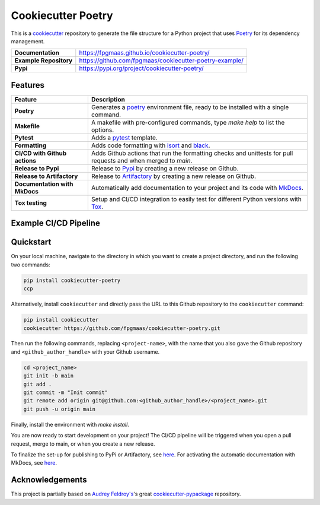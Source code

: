 ====================
Cookiecutter Poetry
====================

.. image:: https://img.shields.io/github/v/release/fpgmaas/cookiecutter-poetry
	:target: https://pypi.org/project/cookiecutter-poetry/
	:alt: Release

.. image:: https://img.shields.io/github/workflow/status/fpgmaas/cookiecutter-poetry/merge-to-main
	:target: https://img.shields.io/github/workflow/status/fpgmaas/cookiecutter-poetry/merge-to-main
	:alt: Build status

.. image:: https://img.shields.io/pypi/pyversions/cookiecutter-poetry
    :target: https://pypi.org/project/cookiecutter-poetry/
    :alt: Supported Python versions

.. image:: https://img.shields.io/badge/docs-gh--pages-blue
    :target: https://fpgmaas.github.io/cookiecutter-poetry/
    :alt: Docs

.. image:: https://img.shields.io/github/commit-activity/m/fpgmaas/cookiecutter-poetry
    :target: https://img.shields.io/github/commit-activity/m/fpgmaas/cookiecutter-poetry
    :alt: Commit activity

.. image:: https://img.shields.io/github/license/fpgmaas/cookiecutter-poetry
	:target: https://img.shields.io/github/license/fpgmaas/cookiecutter-poetry
	:alt: License

.. image:: https://img.shields.io/badge/code%20style-black-000000.svg
	:target: https://github.com/psf/black
	:alt: Code style with black

.. image:: https://img.shields.io/badge/%20imports-isort-%231674b1
	:target: https://pycqa.github.io/isort/
	:alt: Imports with isort

This is a `cookiecutter <https://github.com/cookiecutter/cookiecutter>`_ repository to generate the file structure for a Python project that uses `Poetry <https://python-poetry.org/>`_ for its dependency management.

+-------------------------------+--------------------------------------------------------------------------------------------------------------------------------------+
| **Documentation**             | `https://fpgmaas.github.io/cookiecutter-poetry/ <https://fpgmaas.github.io/cookiecutter-poetry/>`_                                   |
+-------------------------------+--------------------------------------------------------------------------------------------------------------------------------------+
| **Example Repository**        | `https://github.com/fpgmaas/cookiecutter-poetry-example/ <https://github.com/fpgmaas/cookiecutter-poetry-example/>`_                 |
+-------------------------------+--------------------------------------------------------------------------------------------------------------------------------------+
| **Pypi**                      | `https://pypi.org/project/cookiecutter-poetry/ <https://pypi.org/project/cookiecutter-poetry//>`_                                    |
+-------------------------------+--------------------------------------------------------------------------------------------------------------------------------------+


Features
--------

+----------------------------------------------+------------------------------------------------------------------------------------------------------------------------------------------------------------+
| Feature                                      | Description                                                                                                                                                |
+==============================================+============================================================================================================================================================+
| **Poetry**                                   | Generates a `poetry <https://python-poetry.org/>`_ environment file, ready to be installed with a single command.                                          |
+----------------------------------------------+------------------------------------------------------------------------------------------------------------------------------------------------------------+
| **Makefile**                                 | A makefile with pre-configured commands, type `make help` to list the options.                                                                             |
+----------------------------------------------+------------------------------------------------------------------------------------------------------------------------------------------------------------+
| **Pytest**                                   | Adds a `pytest <https://docs.pytest.org/en/7.1.x/>`_ template.                                                                                             |
+----------------------------------------------+------------------------------------------------------------------------------------------------------------------------------------------------------------+
| **Formatting**                               | Adds code formatting with `isort <https://github.com/PyCQA/isort>`_ and `black <https://pypi.org/project/black/>`_.                                        |
+----------------------------------------------+------------------------------------------------------------------------------------------------------------------------------------------------------------+
| **CI/CD with Github actions**                | Adds Github actions that run the formatting checks and unittests for pull requests and when merged to `main`.                                              |
+----------------------------------------------+------------------------------------------------------------------------------------------------------------------------------------------------------------+
| **Release to Pypi**                          | Release to `Pypi <https://pypi.org>`_ by creating a new release on Github.                                                                                 |
+----------------------------------------------+------------------------------------------------------------------------------------------------------------------------------------------------------------+
| **Release to Artifactory**                   | Release to `Artifactory <https://jfrog.com/artifactory>`_ by creating a new release on Github.                                                             |
+----------------------------------------------+------------------------------------------------------------------------------------------------------------------------------------------------------------+
| **Documentation with MkDocs**                | Automatically add documentation to your project and its code with `MkDocs <https://www.mkdocs.org/>`_.                                                     |
+----------------------------------------------+------------------------------------------------------------------------------------------------------------------------------------------------------------+
| **Tox testing**                              | Setup and CI/CD integration to easily test for different Python versions with `Tox <https://tox.wiki/>`_.                                                  |
+----------------------------------------------+------------------------------------------------------------------------------------------------------------------------------------------------------------+


Example CI/CD Pipeline
--------------------------

.. image:: https://raw.githubusercontent.com/fpgmaas/cookiecutter-poetry/main/static/images/pipeline.png
	:target: https://raw.githubusercontent.com/fpgmaas/cookiecutter-poetry/main/static/images/pipeline.png
	:alt: Example pipeline
    
Quickstart
------------

On your local machine, navigate to the directory in which you want to create a project directory, and run the following two commands:

.. code-block:: bash

    pip install cookiecutter-poetry 
    ccp

Alternatively, install ``cookiecutter`` and directly pass the URL to this Github repository to the ``cookiecutter`` command:

.. code-block:: bash

    pip install cookiecutter
    cookiecutter https://github.com/fpgmaas/cookiecutter-poetry.git

Then run the following commands, replacing ``<project-name>``, with the name that you also gave the Github repository and ``<github_author_handle>`` with your Github username.

.. code-block:: bash
    
    cd <project_name>
    git init -b main
    git add .
    git commit -m "Init commit"
    git remote add origin git@github.com:<github_author_handle>/<project_name>.git
    git push -u origin main


Finally, install the environment with `make install`. 

You are now ready to start development on your project! The CI/CD pipeline will be triggered when you open a pull
request, merge to main, or when you create a new release.

To finalize the set-up for publishing to PyPi or Artifactory, see `here <https://fpgmaas.github.io/cookiecutter-poetry/features/publishing/#set-up-for-pypi>`_. 
For activating the automatic documentation with MkDocs, see `here <https://fpgmaas.github.io/cookiecutter-poetry/features/mkdocs/#enabling-the-documentation-on-github>`_.


Acknowledgements
-----------------

This project is partially based on 
`Audrey Feldroy's <https://github.com/audreyfeldroy>`_'s great `cookiecutter-pypackage <https://github.com/audreyfeldroy/cookiecutter-pypackage>`_ repository.




